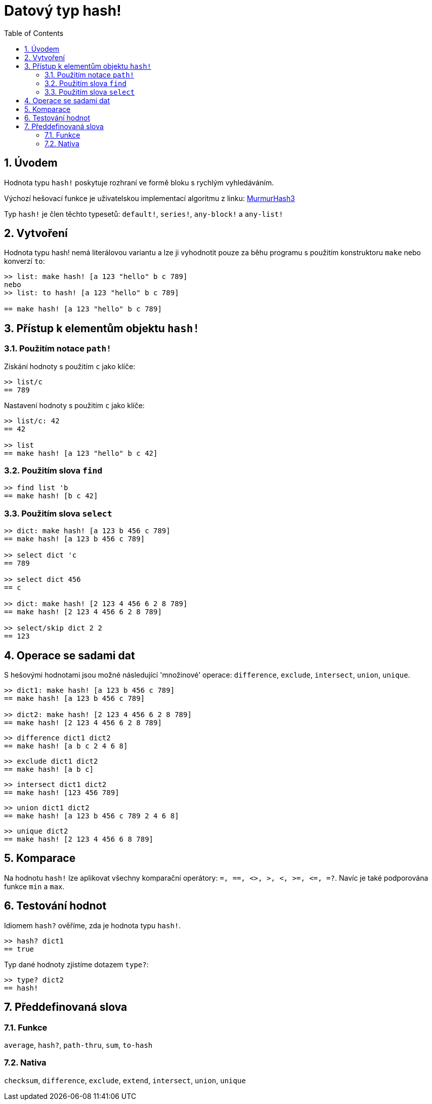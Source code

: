 = Datový typ hash! 
:toc:
:numbered:

// partly adapted from https://www.red-lang.org/search/label/hash

== Úvodem

Hodnota typu `hash!` poskytuje rozhraní ve formě bloku s rychlým vyhledáváním.

Výchozí hešovací funkce je uživatelskou implementací algoritmu z linku: https://github.com/aappleby/smhasher[MurmurHash3]

Typ `hash!` je člen těchto typesetů: `default!`, `series!`, `any-block!` a `any-list!`

== Vytvoření

Hodnota typu hash! nemá literálovou variantu a lze ji vyhodnotit pouze za běhu programu s použitím konstruktoru `make` nebo konverzí `to`:

```red
>> list: make hash! [a 123 "hello" b c 789]   
nebo
>> list: to hash! [a 123 "hello" b c 789]

== make hash! [a 123 "hello" b c 789]
```

== Přístup k elementům objektu `hash!`

=== Použitím notace `path!`

Získání hodnoty s použitím `c` jako klíče:

```red
>> list/c
== 789
```

Nastavení hodnoty s použitím `c` jako klíče:

```red
>> list/c: 42
== 42

>> list
== make hash! [a 123 "hello" b c 42]
```

=== Použitím slova `find`

```red
>> find list 'b
== make hash! [b c 42]
```

=== Použitím slova `select`

```red
>> dict: make hash! [a 123 b 456 c 789]
== make hash! [a 123 b 456 c 789]

>> select dict 'c
== 789

>> select dict 456
== c

>> dict: make hash! [2 123 4 456 6 2 8 789]
== make hash! [2 123 4 456 6 2 8 789]

>> select/skip dict 2 2
== 123
```

== Operace se sadami dat

S hešovými hodnotami jsou možné následující 'množinové' operace: `difference`, `exclude`, `intersect`, `union`, `unique`.

```red
>> dict1: make hash! [a 123 b 456 c 789]
== make hash! [a 123 b 456 c 789]

>> dict2: make hash! [2 123 4 456 6 2 8 789]
== make hash! [2 123 4 456 6 2 8 789]
```

```red
>> difference dict1 dict2
== make hash! [a b c 2 4 6 8]
```

```red
>> exclude dict1 dict2
== make hash! [a b c]
```

```red
>> intersect dict1 dict2
== make hash! [123 456 789]
```

```red
>> union dict1 dict2
== make hash! [a 123 b 456 c 789 2 4 6 8]
```

```red
>> unique dict2
== make hash! [2 123 4 456 6 8 789]
```

== Komparace

Na hodnotu `hash!` lze aplikovat všechny komparační operátory:
`=, ==, <>, >, <, >=, &lt;=, =?`. Navíc je také podporována funkce `min` a `max`.

== Testování hodnot

Idiomem `hash?` ověříme, zda je hodnota typu `hash!`.

```red
>> hash? dict1
== true
```

Typ dané hodnoty zjistíme dotazem `type?`:

```red
>> type? dict2
== hash!
```

== Předdefinovaná slova

=== Funkce

`average`, `hash?`, `path-thru`, `sum`, `to-hash`

=== Nativa

`checksum`, `difference`, `exclude`, `extend`, `intersect`, `union`, `unique`
